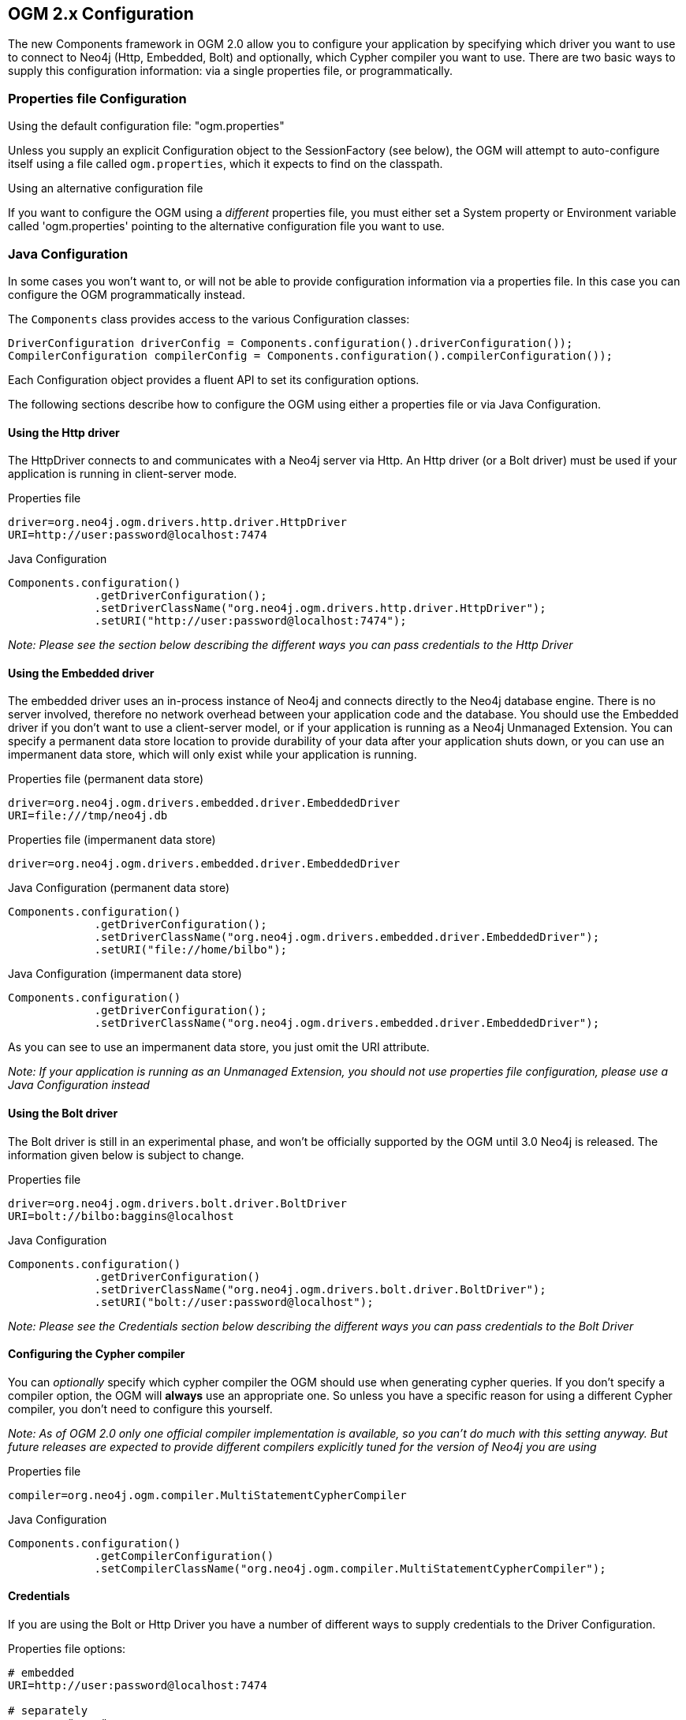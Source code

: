 [[reference_configuration_ogmconfig.adoc]]
== OGM 2.x Configuration

The new Components framework in OGM 2.0 allow you to configure your application by specifying which driver you want to use to connect to Neo4j (Http, Embedded, Bolt) and optionally, which Cypher compiler you want to use.
There are two basic ways to supply this configuration information: via a single properties file, or programmatically.

=== Properties file Configuration

.Using the default configuration file: "ogm.properties"
Unless you supply an explicit Configuration object to the SessionFactory (see below), the OGM will attempt to auto-configure itself using a file called `ogm.properties`, which it expects to find on the classpath.

.Using an alternative configuration file
If you want to configure the OGM using a _different_ properties file, you must either set a System property or Environment variable called 'ogm.properties' pointing to the alternative configuration file you want to use.

=== Java Configuration

In some cases you won't want to, or will not be able to provide configuration information via a properties file. In this case you can configure the OGM programmatically instead.

The `Components` class provides access to the various Configuration classes:

[source,java]
----
DriverConfiguration driverConfig = Components.configuration().driverConfiguration());
CompilerConfiguration compilerConfig = Components.configuration().compilerConfiguration());
----

Each Configuration object provides a fluent API to set its configuration options.

The following sections describe how to configure the OGM using either a properties file or via Java Configuration.

==== Using the Http driver

The HttpDriver connects to and communicates with a Neo4j server via Http. An Http driver (or a Bolt driver) must be used if your application is running in client-server mode.

.Properties file
```
driver=org.neo4j.ogm.drivers.http.driver.HttpDriver
URI=http://user:password@localhost:7474
```

.Java Configuration
[source,java]
----
Components.configuration()
             .getDriverConfiguration();
             .setDriverClassName("org.neo4j.ogm.drivers.http.driver.HttpDriver");
             .setURI("http://user:password@localhost:7474");
----

_Note: Please see the section below describing the different ways you can pass credentials to the Http Driver_

==== Using the Embedded driver

The embedded driver uses an in-process instance of Neo4j and connects directly to the Neo4j database engine. There is no server involved, therefore no network overhead between your application code and the database.
You should use the Embedded driver if you don't want to use a client-server model, or if your application is running as a Neo4j Unmanaged Extension.
You can specify a permanent data store location to provide durability of your data after your application shuts down, or you can use an impermanent data store, which will only exist while your application is running.

.Properties file (permanent data store)
```
driver=org.neo4j.ogm.drivers.embedded.driver.EmbeddedDriver
URI=file:///tmp/neo4j.db
```

.Properties file (impermanent data store)
```
driver=org.neo4j.ogm.drivers.embedded.driver.EmbeddedDriver
```

.Java Configuration (permanent data store)
[source,java]
----
Components.configuration()
             .getDriverConfiguration();
             .setDriverClassName("org.neo4j.ogm.drivers.embedded.driver.EmbeddedDriver");
             .setURI("file://home/bilbo");
----

.Java Configuration (impermanent data store)
[source,java]
----
Components.configuration()
             .getDriverConfiguration();
             .setDriverClassName("org.neo4j.ogm.drivers.embedded.driver.EmbeddedDriver");
----

As you can see to use an impermanent data store, you just omit the URI attribute.

_Note: If your application is running as an Unmanaged Extension, you should not use properties file configuration, please use a Java Configuration instead_

==== Using the Bolt driver

The Bolt driver is still in an experimental phase, and won't be officially supported by the OGM until 3.0 Neo4j is released. The information given below is subject
to change.

.Properties file

```
driver=org.neo4j.ogm.drivers.bolt.driver.BoltDriver
URI=bolt://bilbo:baggins@localhost
```

.Java Configuration
[source,java]
----
Components.configuration()
             .getDriverConfiguration()
             .setDriverClassName("org.neo4j.ogm.drivers.bolt.driver.BoltDriver");
             .setURI("bolt://user:password@localhost");
----

_Note: Please see the Credentials section below describing the different ways you can pass credentials to the Bolt Driver_


==== Configuring the Cypher compiler

You can _optionally_ specify which cypher compiler the OGM should use when generating cypher queries.
If you don't specify a compiler option, the OGM will *always* use an appropriate one. So unless you have a specific reason for using a different Cypher compiler, you don't need to configure this yourself.

_Note: As of OGM 2.0 only one official compiler implementation is available, so you can't do much with this setting anyway. But future releases are expected to provide different compilers explicitly tuned for the version of Neo4j you are using_

.Properties file
```
compiler=org.neo4j.ogm.compiler.MultiStatementCypherCompiler
```

.Java Configuration
[source,java]
----
Components.configuration()
             .getCompilerConfiguration()
             .setCompilerClassName("org.neo4j.ogm.compiler.MultiStatementCypherCompiler");
----

==== Credentials
If you are using the Bolt or Http Driver you have a number of different ways to supply credentials to the Driver Configuration.

.Properties file options:
```
# embedded
URI=http://user:password@localhost:7474

# separately
username="user"
password="password"
```

.Java Configuration options
[source,java]
----
// embedded
Components.configuration()
             .getDriverConfiguration();
             .setURI("bolt://user:password@localhost");

// separately as plain text
Components.configuration()
             .getDriverConfiguration();
             .setCredentials("user", "password);

// using a Credentials object
Credentials credentials = new UsernameAndPasswordCredentials("user", "password");
Components.configuration()
             .getDriverConfiguration();
             .setCredentials(credentials);
----

_Note: Currently only Basic Authentication is supported by Neo4j, so the only Credentials implementation supplied by the OGM is `UsernameAndPasswordCredentials`_


=== Upgrading from OGM 1.x to 2.x

In 2.0, the SessionFactory API has been considerably simplified. There is now only one method to open a session: `openSession()`.
You can no longer pass in any credentials or other attributes as arguments: this information is now part of the Configuration as discussed above.

There are now two ways to create a SessionFactory.
You can continues to use the default constructor, in which case the SessionFactory will be auto-configured from a configuration properties file.
Alternatively you can supply an explicit Configuration object to the constructor.

.Example: Auto-configured session

An auto-configured session requires that you set up a properties-based configuration file, as described <here>.
You can then simply instantiate a SessionFactory in the usual way, passing in the domain class packages to the constructor.

[source,java]
----
SessionFactory sessionFactory = new SessionFactory("org.neo4j.example.domain");
Session session = sessionFactory.openSession()
----

.Example: Explicitly-configured session

If you want to explicitly configure the SessionFactory you must supply a Configuration object as the first argument to the constructor, followed by the domain class packages.
[source,java]
----
Configuration configuration = Components.configuration();
configuration.getDriverConfiguration();
             .setDriverClassName("org.neo4j.ogm.drivers.http.driver.HttpDriver");
             .setURI("http://localhost:7474") ;
             .setCredentials("user", "password");
SessionFactory sessionFactory = new SessionFactory(configuration, "org.neo4j.example.domain");
Session session = sessionFactory.openSession();
----

Refer to the Programmatic Configuration section above for more details about the various configuration options.

== OGM 1.x Configuration

.Driver configuration

_Note: OGM 1.x only supports Http (server-based) connectivity to Neo4j. If you want to use an Embedded database or use
the Bolt protocol to connect with a Neo4j server, you'll need to upgrade to OGM 2.0_

If you're running against Neo4j 2.2 or later and authentication is enabled, you will need to supply connection credentials.
This can be accomplished by supplying the username and password as parameters to the `SessionFactory.openSession` method,
or by embedded them into the URL such as `http://username:password@localhost:7474`.

.Passing connection credentials when opening the session
[source,java]
----
SessionFactory sessionFactory = new SessionFactory("org.neo4j.example.domain");
Session session = sessionFactory.openSession("http://localhost:7474", username, password);
----

.Embedding connection credentials in the URL
[source,java]
----
SessionFactory sessionFactory = new SessionFactory("org.neo4j.example.domain");
Session session = sessionFactory.openSession("http://username:password@localhost:7474");
----

If you don't want to or can't supply credentials as described above, the OGM can use the System properties
`username` and `password` and supply them with each request to the Neo4j database.

.Setting System properties
[source,java]
----
System.setProperty("username", user);
System.setProperty("password", pass);

SessionFactory sessionFactory = new SessionFactory("org.neo4j.example.domain");
Session session = sessionFactory.openSession("http://localhost:7474");
----

.Compiler configuration
There is no explicit compiler configuration required for OGM 1.x
